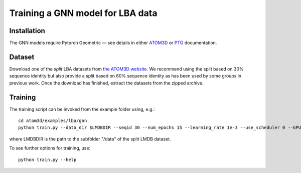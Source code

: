 Training a GNN model for LBA data
==================================


Installation
------------

The GNN models require Pytorch Geometric — see details in either `ATOM3D <https://atom3d.readthedocs.io/en/latest/training_models.html#model-specific-installation-instructions>`_ or `PTG <https://pytorch-geometric.readthedocs.io/en/latest/notes/installation.html>`_ documentation.

Dataset
-------


Download one of the *split* LBA datasets from `the ATOM3D website <https://www.atom3d.ai/lba.html>`_.
We recommend using the split based on 30% sequence identity but also provide a split based on 60% sequence identity as has been used by some groups in previous work.
Once the download has finished, extract the datasets from the zipped archive.


Training
--------
  
The training script can be invoked from the example folder using, e.g.::

    cd atom3d/examples/lba/gnn
    python train.py --data_dir $LMDBDIR --seqid 30 --num_epochs 15 --learning_rate 1e-3 --use_scheduler 0 --GPU_NUM 0 --batch_size 16 --seed_set 1
                    
where LMDBDIR is the path to the subfolder "/data" of the split LMDB dataset.

To see further options for training, use::

    python train.py --help
